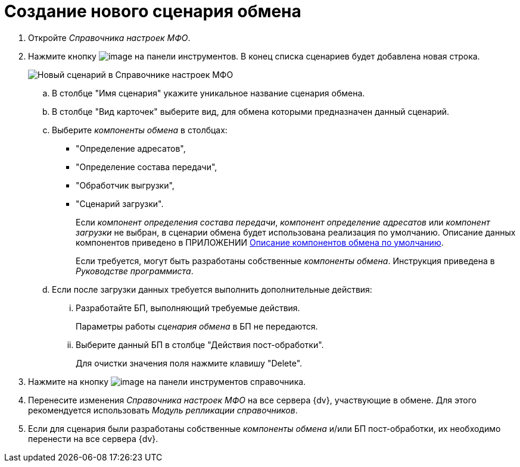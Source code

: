 = Создание нового сценария обмена

. Откройте _Справочника настроек МФО_.
. Нажмите кнопку image:buttons/add.png[image] на панели инструментов. В конец списка сценариев будет добавлена новая строка.
+
image::addScenarios.png[Новый сценарий в Справочнике настроек МФО]
[loweralpha]
.. В столбце "Имя сценария" укажите уникальное название сценария обмена.
.. В столбце "Вид карточек" выберите вид, для обмена которыми предназначен данный сценарий.
.. Выберите _компоненты обмена_ в столбцах:
* "Определение адресатов",
* "Определение состава передачи",
* "Обработчик выгрузки",
* "Сценарий загрузки".
+
Если _компонент определения состава передачи_, _компонент определение адресатов_ или _компонент загрузки_ не выбран, в сценарии обмена будет использована реализация по умолчанию. Описание данных компонентов приведено в ПРИЛОЖЕНИИ xref:BaseScrypt_Def.adoc[Описание компонентов обмена по умолчанию].
+
Если требуется, могут быть разработаны собственные _компоненты обмена_. Инструкция приведена в _Руководстве программиста_.
.. Если после загрузки данных требуется выполнить дополнительные действия:
[lowerroman]
... Разработайте БП, выполняющий требуемые действия.
+
Параметры работы _сценария обмена_ в БП не передаются.
... Выберите данный БП в столбце "Действия пост-обработки".
+
Для очистки значения поля нажмите клавишу "Delete".
. Нажмите на кнопку image:buttonsave.png[image] на панели инструментов справочника.
. Перенесите изменения _Справочника настроек МФО_ на все сервера {dv}, участвующие в обмене. Для этого рекомендуется использовать _Модуль репликации справочников_.
. Если для сценария были разработаны собственные _компоненты обмена_ и/или БП пост-обработки, их необходимо перенести на все сервера {dv}.
